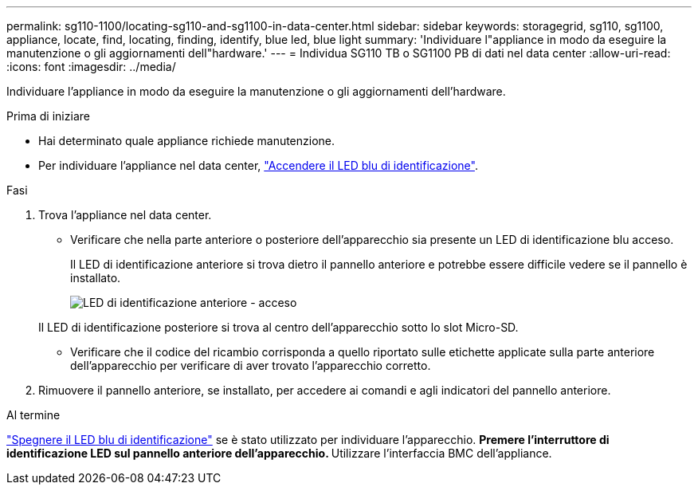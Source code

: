 ---
permalink: sg110-1100/locating-sg110-and-sg1100-in-data-center.html 
sidebar: sidebar 
keywords: storagegrid, sg110, sg1100, appliance, locate, find, locating, finding, identify, blue led, blue light 
summary: 'Individuare l"appliance in modo da eseguire la manutenzione o gli aggiornamenti dell"hardware.' 
---
= Individua SG110 TB o SG1100 PB di dati nel data center
:allow-uri-read: 
:icons: font
:imagesdir: ../media/


[role="lead"]
Individuare l'appliance in modo da eseguire la manutenzione o gli aggiornamenti dell'hardware.

.Prima di iniziare
* Hai determinato quale appliance richiede manutenzione.
* Per individuare l'appliance nel data center, link:turning-sg110-and-sg1100-identify-led-on-and-off.html["Accendere il LED blu di identificazione"].


.Fasi
. Trova l'appliance nel data center.
+
** Verificare che nella parte anteriore o posteriore dell'apparecchio sia presente un LED di identificazione blu acceso.
+
Il LED di identificazione anteriore si trova dietro il pannello anteriore e potrebbe essere difficile vedere se il pannello è installato.

+
image::../media/sgf6112_front_panel_service_led_on.png[LED di identificazione anteriore - acceso]

+
Il LED di identificazione posteriore si trova al centro dell'apparecchio sotto lo slot Micro-SD.

** Verificare che il codice del ricambio corrisponda a quello riportato sulle etichette applicate sulla parte anteriore dell'apparecchio per verificare di aver trovato l'apparecchio corretto.


. Rimuovere il pannello anteriore, se installato, per accedere ai comandi e agli indicatori del pannello anteriore.


.Al termine
link:turning-sg110-and-sg1100-identify-led-on-and-off.html["Spegnere il LED blu di identificazione"] se è stato utilizzato per individuare l'apparecchio.
 ** Premere l'interruttore di identificazione LED sul pannello anteriore dell'apparecchio.
 ** Utilizzare l'interfaccia BMC dell'appliance.
